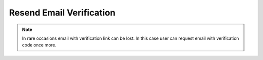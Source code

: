 Resend Email Verification
~~~~~~~~~~~~~~~~~~~~~~~~~

.. note::
        In rare occasions email with verification link can be lost.
        In this case user can request email with verification code once more.

.. http:post:: /api/v1/users/verify_email/resend

    **Request**:

    .. sourcecode:: http

        POST /api/v1/users/verify_email/resend HTTP/1.1
        Host: staging.sensorlab.io
        Accept: application/json

        {
          "email": "test@email.com"
        }

    **Success response**:

    .. sourcecode:: http

        HTTP/1.1 200 OK
        Content-Type: text/javascript

        {
          "success": true,
          "code": 100,
          "message": "Sent new verification email."
        }

    **No email provided**

    .. sourcecode:: http

        HTTP/1.1 200 OK
        Content-Type: text/javascript

        {
          "success": false,
          "code": 1,
          "message": "Please, provide email. This cannot be empty."
        }

    **Invalid email format**

    .. sourcecode:: http

        HTTP/1.1 200 OK
        Content-Type: text/javascript

        {
          "success": false,
          "code": 2,
          "message": "Please, provide correct email."
        }

    **No such user**

    .. sourcecode:: http

        HTTP/1.1 200 OK
        Content-Type: text/javascript

        {
          "success": false,
          "code": 3,
          "message": "User with this email does not exist."
        }

    **User email is verified**

    .. sourcecode:: http

        HTTP/1.1 200 OK
        Content-Type: text/javascript

        {
          "success": false,
          "code": 4,
          "message": "This email is verified already."
        }

    **Too much requests**

    .. sourcecode:: http

        HTTP/1.1 200 OK
        Content-Type: text/javascript

        {
          "success": false,
          "code": 5,
          "message": "Too much requests for this email. Please try again later."
        }

    :reqheader Content-Type: application/json
    :statuscode 200: No errors.